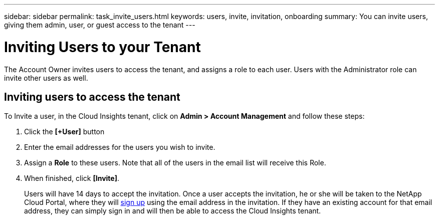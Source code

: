 ---
sidebar: sidebar
permalink: task_invite_users.html
keywords: users, invite, invitation, onboarding
summary: You can invite users, giving them admin, user, or guest access to the tenant
---

= Inviting Users to your Tenant

:toc: macro
:hardbreaks: 
:toclevels: 1
:nofooter:
:icons: font
:linkattrs:
:imagesdir: ./media/

[.lead]
The Account Owner invites users to access the tenant, and assigns a role to each user.  Users with the Administrator role can invite other users as well.

== Inviting users to access the tenant

To Invite a user, in the Cloud Insights tenant, click on *Admin > Account Management* and follow these steps:

. Click the *[+User]* button
. Enter the email addresses for the users you wish to invite.
. Assign a *Role* to these users. Note that all of the users in the email list will receive this Role.
. When finished, click *[Invite]*.
+
Users will have 14 days to accept the invitation. Once a user accepts the invitation, he or she will be taken to the NetApp Cloud Portal, where they will link:task_cloud_insights_onboarding_1.html[sign up] using the email address in the invitation. If they have an existing account for that email address, they can simply sign in and will then be able to access the Cloud Insights tenant.

//**TBD: Define Roles**
